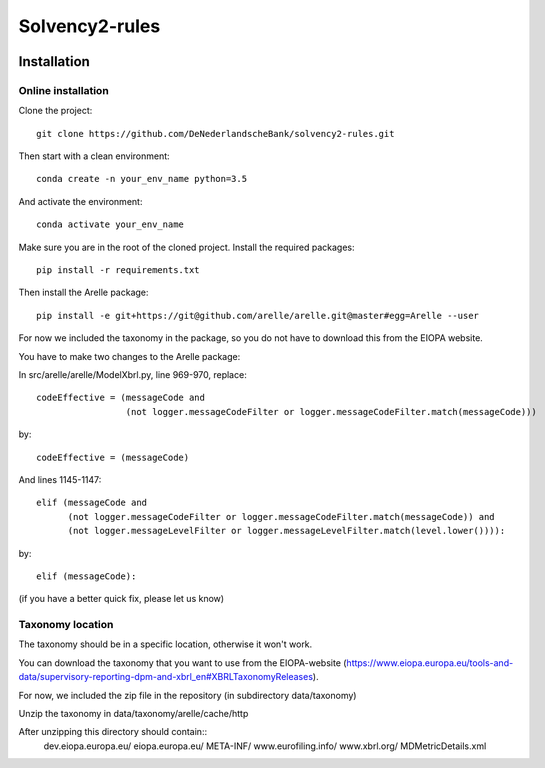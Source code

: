===============
Solvency2-rules
===============

.. image:: https://img.shields.io/github/release/DeNederlandscheBank/solvency2-rules.svg
           :target: https://github.com/DeNederlandscheBank/solvency2-rules/releases/
           :alt: Github release
.. image:: https://img.shields.io/badge/License-MIT/X-blue.svg
        :target: https://github.com/DeNederlandscheBank/dsolvency2-rules/blob/master/LICENSE
        :alt: License


Installation
============

Online installation
-------------------

Clone the project::

    git clone https://github.com/DeNederlandscheBank/solvency2-rules.git

Then start with a clean environment::
    
    conda create -n your_env_name python=3.5

And activate the environment::

    conda activate your_env_name

Make sure you are in the root of the cloned project. Install the required packages::

    pip install -r requirements.txt

Then install the Arelle package::

    pip install -e git+https://git@github.com/arelle/arelle.git@master#egg=Arelle --user

For now we included the taxonomy in the package, so you do not have to download this from the EIOPA website.

You have to make two changes to the Arelle package:

In src/arelle/arelle/ModelXbrl.py, line 969-970, replace::

            codeEffective = (messageCode and
                             (not logger.messageCodeFilter or logger.messageCodeFilter.match(messageCode))) 

by::

            codeEffective = (messageCode) 

And lines 1145-1147::

        elif (messageCode and
              (not logger.messageCodeFilter or logger.messageCodeFilter.match(messageCode)) and
              (not logger.messageLevelFilter or logger.messageLevelFilter.match(level.lower()))):

by::

        elif (messageCode):

(if you have a better quick fix, please let us know)

Taxonomy location
-----------------

The taxonomy should be in a specific location, otherwise it won't work. 

You can download the taxonomy that you want to use from the EIOPA-website (https://www.eiopa.europa.eu/tools-and-data/supervisory-reporting-dpm-and-xbrl_en#XBRLTaxonomyReleases).

For now, we included the zip file in the repository (in subdirectory data/taxonomy)

Unzip the taxonomy in data/taxonomy/arelle/cache/http

After unzipping this directory should contain::
	dev.eiopa.europa.eu/
	eiopa.europa.eu/
	META-INF/
	www.eurofiling.info/
	www.xbrl.org/
	MDMetricDetails.xml
